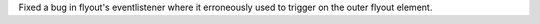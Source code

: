 Fixed a bug in flyout's eventlistener where it erroneously used to trigger on the outer flyout element.
